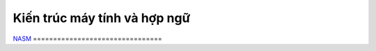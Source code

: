 =============================
Kiến trúc máy tính và hợp ngữ
=============================

`NASM
<http://www.nasm.us/index.php>`_
================================
